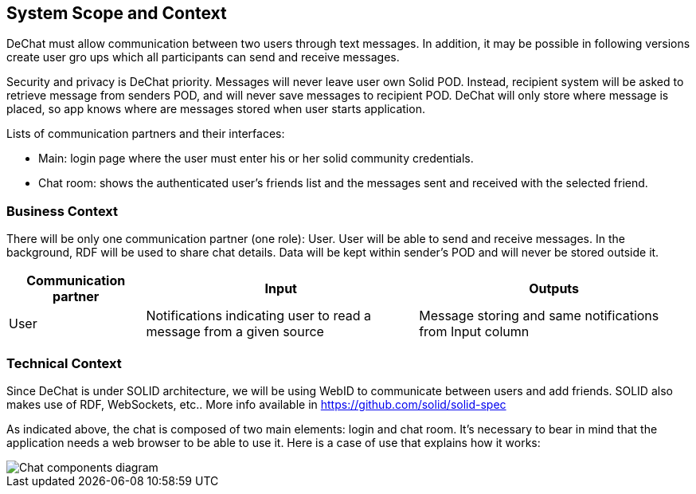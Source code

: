 [[section-system-scope-and-context]]
== System Scope and Context

DeChat must allow communication between two users through text messages. In addition, it may be possible in following versions create user gro ups which all participants can send and receive messages.

Security and privacy is DeChat priority. Messages will never leave user own Solid POD. Instead, recipient system will be asked to retrieve message from senders POD, and will never save messages to recipient POD.
DeChat will only store where message is placed, so app knows where are messages stored when user starts application.

Lists of communication partners and their interfaces:

* Main: login page where the user must enter his or her solid community credentials.
* Chat room: shows the authenticated user's friends list and the messages sent and received with the selected friend.

=== Business Context

There will be only one communication partner (one role): User. User will be able to send and receive messages. In the background, RDF will be used to share chat details. Data will be kept within sender's POD and will never be stored outside it.

[options="header",cols="1,2,2"]
|===
|Communication partner|Input|Outputs
| User | Notifications indicating user to read a message from a given source | Message storing and same notifications from Input column
|===

=== Technical Context

Since DeChat is under SOLID architecture, we will be using WebID to communicate between users and add friends. SOLID also makes use of RDF, WebSockets, etc.. More info available in https://github.com/solid/solid-spec

As indicated above, the chat is composed of two main elements: login and chat room. It's necessary to bear in mind that the application needs a web browser to be able to use it. Here is a case of use that explains how it works:

image::images/03_chat_components.png[Chat components diagram]
